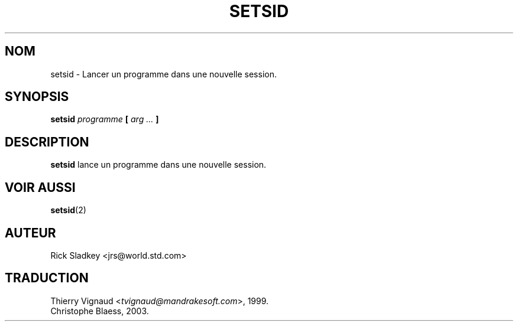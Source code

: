 .\" Rick Sladkey <jrs@world.std.com>
.\" In the public domain.
.\" Path modifications by faith@cs.unc.edu
.\" MàJ 25/07/2003 util-linux-2.11y
.TH SETSID 8 "25 juillet 2003" "Util-Linux" "Manuel de l'administrateur Linux"
.SH NOM
setsid \- Lancer un programme dans une nouvelle session.
.SH SYNOPSIS
.BI setsid " programme" " [ " "arg ..." " ]"
.SH DESCRIPTION
.B setsid
lance un programme dans une nouvelle session.
.SH "VOIR AUSSI"
.BR setsid (2)
.SH AUTEUR
Rick Sladkey <jrs@world.std.com>
.SH TRADUCTION
.RI "Thierry Vignaud <" tvignaud@mandrakesoft.com ">, 1999."
.br
Christophe Blaess, 2003.
